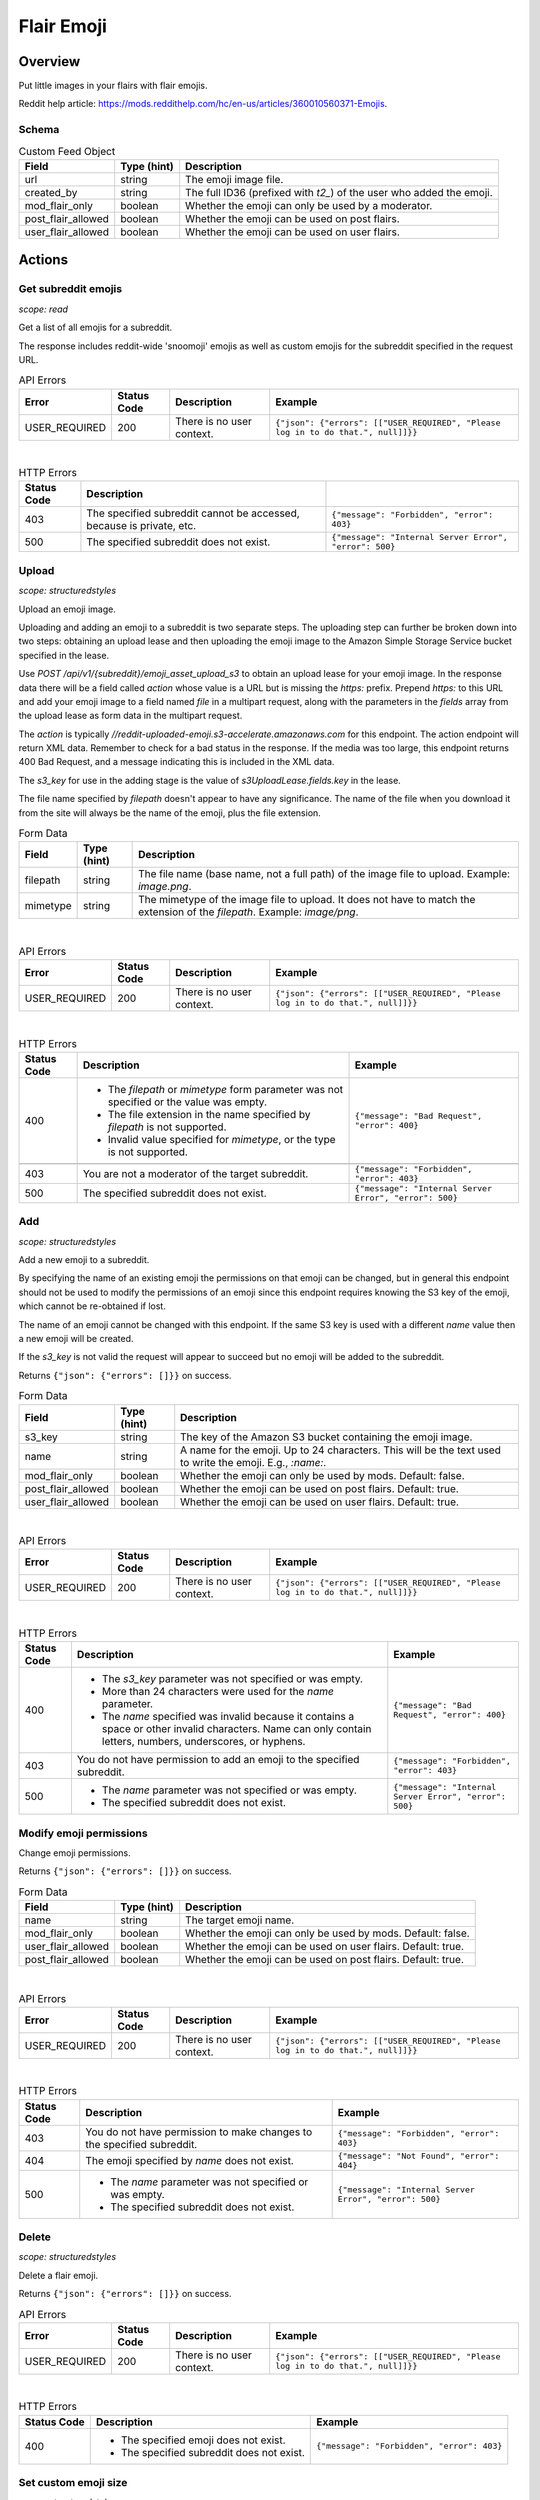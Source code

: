 
Flair Emoji
===========

Overview
--------

Put little images in your flairs with flair emojis.

Reddit help article: `<https://mods.reddithelp.com/hc/en-us/articles/360010560371-Emojis>`_.


Schema
~~~~~~

.. csv-table:: Custom Feed Object
   :header: "Field","Type (hint)","Description"

   "url","string","The emoji image file."
   "created_by","string","The full ID36 (prefixed with `t2_`) of the user who added the emoji."
   "mod_flair_only","boolean","Whether the emoji can only be used by a moderator."
   "post_flair_allowed","boolean","Whether the emoji can be used on post flairs."
   "user_flair_allowed","boolean","Whether the emoji can be used on user flairs."


Actions
-------

Get subreddit emojis
~~~~~~~~~~~~~~~~~~~~

.. http:get:: /api/v1/{subreddit}/emojis/all

*scope: read*

Get a list of all emojis for a subreddit.

The response includes reddit-wide 'snoomoji' emojis as well as custom emojis for the
subreddit specified in the request URL.

.. csv-table:: API Errors
   :header: "Error","Status Code","Description","Example"

   "USER_REQUIRED","200","There is no user context.","
   ``{""json"": {""errors"": [[""USER_REQUIRED"", ""Please log in to do that."", null]]}}``
   "

|

.. csv-table:: HTTP Errors
   :header: "Status Code","Description"

   "403","The specified subreddit cannot be accessed, because is private, etc.","
   ``{""message"": ""Forbidden"", ""error"": 403}``
   "
   "500","The specified subreddit does not exist.","
   ``{""message"": ""Internal Server Error"", ""error"": 500}``
   "

.. seealso:: `<https://www.reddit.com/dev/api/#GET_api_v1_{subreddit}_emojis_all>`_


.. _emoji-upload:

Upload
~~~~~~

.. http:post:: /api/v1/{subreddit}/emoji_asset_upload_s3

*scope: structuredstyles*

Upload an emoji image.

Uploading and adding an emoji to a subreddit is two separate steps. The uploading step
can further be broken down into two steps: obtaining an upload lease and then uploading the
emoji image to the Amazon Simple Storage Service bucket specified in the lease.

Use `POST /api/v1/{subreddit}/emoji_asset_upload_s3` to obtain an upload lease for your emoji
image. In the response data there will be a field called `action` whose value is a URL but is
missing the `https:` prefix. Prepend `https:` to this URL and add your emoji image to a field
named `file` in a multipart request, along with the parameters in the `fields` array from the
upload lease as form data in the multipart request.

The `action` is typically `//reddit-uploaded-emoji.s3-accelerate.amazonaws.com` for this endpoint.
The action endpoint will return XML data. Remember to check for a bad status in the response.
If the media was too large, this endpoint returns 400 Bad Request, and a message indicating this
is included in the XML data.

The `s3_key` for use in the adding stage is the value of `s3UploadLease.fields.key` in the lease.

The file name specified by `filepath` doesn't appear to have any significance.
The name of the file when you download it from the site will always be the name of the emoji,
plus the file extension.

.. csv-table:: Form Data
   :header: "Field","Type (hint)","Description"

   "filepath","string","The file name (base name, not a full path) of the image file to upload.
   Example: `image.png`."
   "mimetype","string","The mimetype of the image file to upload. It does not have to match the
   extension of the `filepath`. Example: `image/png`."

|

.. csv-table:: API Errors
   :header: "Error","Status Code","Description","Example"

   "USER_REQUIRED","200","There is no user context.","
   ``{""json"": {""errors"": [[""USER_REQUIRED"", ""Please log in to do that."", null]]}}``
   "

|

.. csv-table:: HTTP Errors
   :header: "Status Code","Description","Example"

   "400","* The `filepath` or `mimetype` form parameter was not specified or the value was empty.

   * The file extension in the name specified by `filepath` is not supported.

   * Invalid value specified for `mimetype`, or the type is not supported.","
   ``{""message"": ""Bad Request"", ""error"": 400}``
   "

   "403","You are not a moderator of the target subreddit.","
   ``{""message"": ""Forbidden"", ""error"": 403}``
   "
   "500","The specified subreddit does not exist.","
   ``{""message"": ""Internal Server Error"", ""error"": 500}``
   "

.. seealso:: `<https://www.reddit.com/dev/api/#POST_api_v1_{subreddit}_emoji_asset_upload_s3.json>`_


Add
~~~

.. http:post:: /api/v1/{subreddit}/emoji

*scope: structuredstyles*

Add a new emoji to a subreddit.

By specifying the name of an existing emoji the permissions on that emoji can be changed,
but in general this endpoint should not be used to modify the permissions of an emoji since
this endpoint requires knowing the S3 key of the emoji, which cannot be re-obtained if lost.

The name of an emoji cannot be changed with this endpoint. If the same S3 key is used with a different
`name` value then a new emoji will be created.

If the `s3_key` is not valid the request will appear to succeed but no emoji will be added to the subreddit.

Returns ``{"json": {"errors": []}}`` on success.

.. csv-table:: Form Data
   :header: "Field","Type (hint)","Description"

   "s3_key","string","The key of the Amazon S3 bucket containing the emoji image."
   "name","string","A name for the emoji. Up to 24 characters. This will be the text used to write the emoji. E.g., `:name:`."
   "mod_flair_only","boolean","Whether the emoji can only be used by mods. Default: false."
   "post_flair_allowed","boolean","Whether the emoji can be used on post flairs. Default: true."
   "user_flair_allowed","boolean","Whether the emoji can be used on user flairs. Default: true."

|

.. csv-table:: API Errors
   :header: "Error","Status Code","Description","Example"

   "USER_REQUIRED","200","There is no user context.","
   ``{""json"": {""errors"": [[""USER_REQUIRED"", ""Please log in to do that."", null]]}}``
   "

|

.. csv-table:: HTTP Errors
   :header: "Status Code","Description","Example"

   "400","* The `s3_key` parameter was not specified or was empty.

   * More than 24 characters were used for the `name` parameter.

   * The `name` specified was invalid because it contains a space or other invalid characters.
     Name can only contain letters, numbers, underscores, or hyphens.","
   ``{""message"": ""Bad Request"", ""error"": 400}``
   "
   "403","You do not have permission to add an emoji to the specified subreddit.","
   ``{""message"": ""Forbidden"", ""error"": 403}``
   "
   "500","* The `name` parameter was not specified or was empty.

   * The specified subreddit does not exist.","
   ``{""message"": ""Internal Server Error"", ""error"": 500}``
   "

.. seealso:: `<https://www.reddit.com/dev/api/#POST_api_v1_{subreddit}_emoji.json>`_


Modify emoji permissions
~~~~~~~~~~~~~~~~~~~~~~~~

.. http:post:: /api/v1/{subreddit}/emoji_permissions

Change emoji permissions.

Returns ``{"json": {"errors": []}}`` on success.

.. csv-table:: Form Data
   :header: "Field","Type (hint)","Description"

   "name","string","The target emoji name."
   "mod_flair_only","boolean","Whether the emoji can only be used by mods. Default: false."
   "user_flair_allowed","boolean","Whether the emoji can be used on user flairs. Default: true."
   "post_flair_allowed","boolean","Whether the emoji can be used on post flairs. Default: true."

|

.. csv-table:: API Errors
   :header: "Error","Status Code","Description","Example"

   "USER_REQUIRED","200","There is no user context.","
   ``{""json"": {""errors"": [[""USER_REQUIRED"", ""Please log in to do that."", null]]}}``
   "

|

.. csv-table:: HTTP Errors
   :header: "Status Code","Description","Example"

   "403","You do not have permission to make changes to the specified subreddit.","
   ``{""message"": ""Forbidden"", ""error"": 403}``
   "
   "404","The emoji specified by `name` does not exist.","
   ``{""message"": ""Not Found"", ""error"": 404}``
   "
   "500","* The `name` parameter was not specified or was empty.

   * The specified subreddit does not exist.","
   ``{""message"": ""Internal Server Error"", ""error"": 500}``
   "


Delete
~~~~~~

.. http:delete:: /api/v1/{subreddit}/emoji/{emoji_name}

*scope: structuredstyles*

Delete a flair emoji.

Returns ``{"json": {"errors": []}}`` on success.

.. csv-table:: API Errors
   :header: "Error","Status Code","Description","Example"

   "USER_REQUIRED","200","There is no user context.","
   ``{""json"": {""errors"": [[""USER_REQUIRED"", ""Please log in to do that."", null]]}}``
   "

|

.. csv-table:: HTTP Errors
   :header: "Status Code","Description","Example"

   "400","* The specified emoji does not exist.

   * The specified subreddit does not exist.","
   ``{""message"": ""Forbidden"", ""error"": 403}``
   "

.. seealso:: `<https://www.reddit.com/dev/api/#DELETE_api_v1_{subreddit}_emoji_{emoji_name}>`_


Set custom emoji size
~~~~~~~~~~~~~~~~~~~~~

.. http:post:: /api/v1/{subreddit}/emoji_custom_size

*scope: structuredstyles*

Enable subreddit custom emoji sizing on the subreddit.

Omit either `width` or `height` parameters to disable custom emoji sizing.

Returns ``{"json": {"errors": []}}`` on success.

.. csv-table:: Form Data
   :header: "Field","Type (hint)","Description"

   "width","integer","An integer from 16 to 40.

   Parameter is ignored if a non-number is passed."
   "height","integer","Likewise."

|

.. csv-table:: API Errors
   :header: "Error","Status Code","Description","Example"

   "USER_REQUIRED","200","There is no user context.","
   ``{""json"": {""errors"": [[""USER_REQUIRED"", ""Please log in to do that."", null]]}}``
   "

|

.. csv-table:: HTTP Errors
   :header: "Status Code","Description","Example"

   "403","You do not have permission to make changes to the specified subreddit.","
   ``{""message"": ""Forbidden"", ""error"": 403}``
   "
   "500","The specified subreddit does not exist.","
   ``{""message"": ""Internal Server Error"", ""error"": 500}``
   "

.. seealso:: `<https://www.reddit.com/dev/api/#POST_api_v1_{subreddit}_emoji_custom_size>`_


Enable/disable emojis in subreddit
~~~~~~~~~~~~~~~~~~~~~~~~~~~~~~~~~~

.. http:post:: /api/enable_emojis_in_sr

Enable/disable flair emojis in a subreddit.

Returns ``{"json": {"errors": []}}`` on success.

.. csv-table:: Form Data
   :header: "Field","Type (hint)","Description"

   "subreddit","string","The target subreddit name."
   "enable","boolean","True for enable, false for disable. Default: false."

|

.. csv-table:: API Errors
   :header: "Error","Status Code","Description","Example"

   "USER_REQUIRED","200","There is no user context.","
   ``{""json"": {""errors"": [[""USER_REQUIRED"", ""Please log in to do that."", null]]}}``
   "

|

.. csv-table:: HTTP Errors
   :header: "Status Code","Description","Example"

   "403","You do not have permission to set emoji options in the target subreddit.","
   ``{""message"": ""Forbidden"", ""error"": 403}``
   "
   "500","* The `subreddit` parameter was not specified or was empty.

   * The specified subreddit does not exist.","
   ``{""message"": ""Internal Server Error"", ""error"": 500}``
   "
